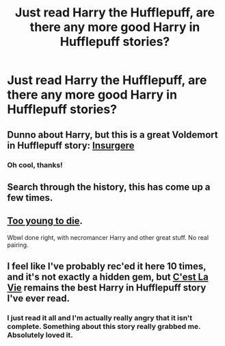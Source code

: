 #+TITLE: Just read Harry the Hufflepuff, are there any more good Harry in Hufflepuff stories?

* Just read Harry the Hufflepuff, are there any more good Harry in Hufflepuff stories?
:PROPERTIES:
:Score: 6
:DateUnix: 1422035450.0
:DateShort: 2015-Jan-23
:FlairText: Request
:END:

** Dunno about Harry, but this is a great Voldemort in Hufflepuff story: [[https://www.fanfiction.net/s/5846518/1/insurgere][Insurgere]]
:PROPERTIES:
:Author: yetioverthere
:Score: 5
:DateUnix: 1422044517.0
:DateShort: 2015-Jan-23
:END:

*** Oh cool, thanks!
:PROPERTIES:
:Score: 1
:DateUnix: 1422044796.0
:DateShort: 2015-Jan-23
:END:


** Search through the history, this has come up a few times.
:PROPERTIES:
:Author: ryanvdb
:Score: 1
:DateUnix: 1422063284.0
:DateShort: 2015-Jan-24
:END:


** [[http://www.fanfiction.net/s/9057950/1/Too-Young-to-Die][Too young to die]].

Wbwl done right, with necromancer Harry and other great stuff. No real pairing.
:PROPERTIES:
:Author: BobVosh
:Score: 1
:DateUnix: 1422067493.0
:DateShort: 2015-Jan-24
:END:


** I feel like I've probably rec'ed it here 10 times, and it's not exactly a hidden gem, but [[https://www.fanfiction.net/s/8730465/1/][C'est La Vie]] remains the best Harry in Hufflepuff story I've ever read.
:PROPERTIES:
:Author: Lane_Anasazi
:Score: 1
:DateUnix: 1422125200.0
:DateShort: 2015-Jan-24
:END:

*** I just read it all and I'm actually really angry that it isn't complete. Something about this story really grabbed me. Absolutely loved it.
:PROPERTIES:
:Author: Jumpinjackfrost
:Score: 1
:DateUnix: 1422528078.0
:DateShort: 2015-Jan-29
:END:
